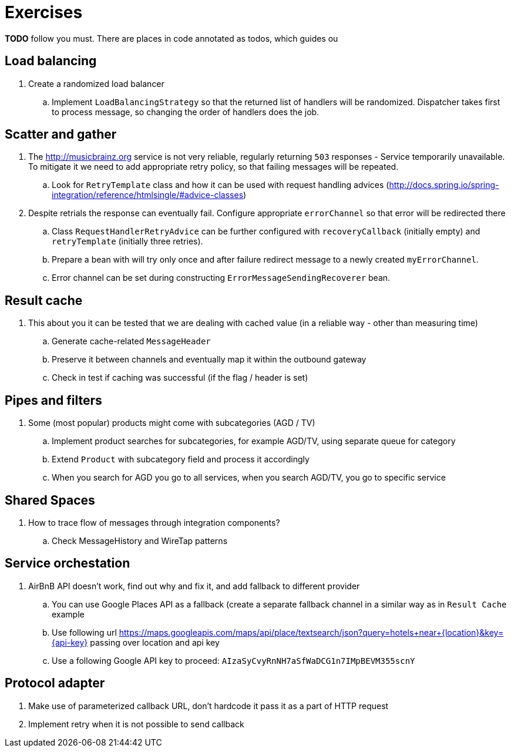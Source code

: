 = Exercises

*TODO* follow you must. There are places in code annotated as todos, which guides ou

== Load balancing

. Create a randomized load balancer
.. Implement `LoadBalancingStrategy` so that the returned list of handlers will be randomized.
Dispatcher takes first to process message, so changing the order of handlers does the job.

== Scatter and gather

. The http://musicbrainz.org service is not very reliable, regularly returning `503` responses - Service temporarily unavailable.
To mitigate it we need to add appropriate retry policy, so that failing messages will be repeated.
.. Look for `RetryTemplate` class and how it can be used with request handling advices (http://docs.spring.io/spring-integration/reference/htmlsingle/#advice-classes)

. Despite retrials the response can eventually fail. Configure appropriate `errorChannel` so that error will be redirected there
.. Class `RequestHandlerRetryAdvice` can be further configured with `recoveryCallback` (initially empty) and `retryTemplate` (initially three retries).
.. Prepare a bean with will try only once and after failure redirect message to a newly created `myErrorChannel`.
.. Error channel can be set during constructing `ErrorMessageSendingRecoverer` bean.

== Result cache

. This about you it can be tested that we are dealing with cached value (in a reliable way - other than measuring time)
.. Generate cache-related `MessageHeader`
.. Preserve it between channels and eventually map it within the outbound gateway
.. Check in test if caching was successful (if the flag / header is set)

== Pipes and filters

. Some (most popular) products might come with subcategories (AGD / TV)
.. Implement product searches for subcategories, for example AGD/TV, using separate queue for category
.. Extend `Product` with subcategory field and process it accordingly
.. When you search for AGD you go to all services, when you search AGD/TV, you go to specific service

== Shared Spaces

. How to trace flow of messages through integration components?
.. Check MessageHistory and WireTap patterns

== Service orchestation

. AirBnB API doesn't work, find out why and fix it, and add fallback to different provider
.. You can use Google Places API as a fallback (create a separate fallback channel in a similar way as in `Result Cache` example
.. Use following url https://maps.googleapis.com/maps/api/place/textsearch/json?query=hotels+near+{location}&amp;key={api-key} passing over location and api key
.. Use a following Google API key to proceed: `AIzaSyCvyRnNH7aSfWaDCG1n7IMpBEVM355scnY`

== Protocol adapter

. Make use of parameterized callback URL, don't hardcode it pass it as a part of HTTP request
. Implement retry when it is not possible to send callback